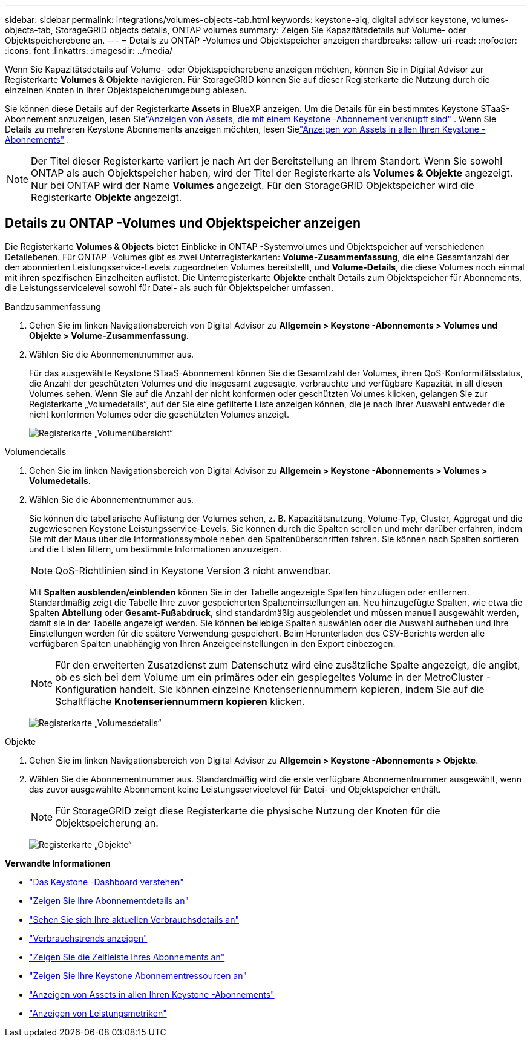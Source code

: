 ---
sidebar: sidebar 
permalink: integrations/volumes-objects-tab.html 
keywords: keystone-aiq, digital advisor keystone, volumes-objects-tab, StorageGRID objects details, ONTAP volumes 
summary: Zeigen Sie Kapazitätsdetails auf Volume- oder Objektspeicherebene an. 
---
= Details zu ONTAP -Volumes und Objektspeicher anzeigen
:hardbreaks:
:allow-uri-read: 
:nofooter: 
:icons: font
:linkattrs: 
:imagesdir: ../media/


[role="lead"]
Wenn Sie Kapazitätsdetails auf Volume- oder Objektspeicherebene anzeigen möchten, können Sie in Digital Advisor zur Registerkarte *Volumes & Objekte* navigieren.  Für StorageGRID können Sie auf dieser Registerkarte die Nutzung durch die einzelnen Knoten in Ihrer Objektspeicherumgebung ablesen.

Sie können diese Details auf der Registerkarte *Assets* in BlueXP anzeigen.  Um die Details für ein bestimmtes Keystone STaaS-Abonnement anzuzeigen, lesen Sielink:../integrations/assets-tab.html["Anzeigen von Assets, die mit einem Keystone -Abonnement verknüpft sind"] .  Wenn Sie Details zu mehreren Keystone Abonnements anzeigen möchten, lesen Sielink:../integrations/assets.html["Anzeigen von Assets in allen Ihren Keystone -Abonnements"] .


NOTE: Der Titel dieser Registerkarte variiert je nach Art der Bereitstellung an Ihrem Standort.  Wenn Sie sowohl ONTAP als auch Objektspeicher haben, wird der Titel der Registerkarte als *Volumes & Objekte* angezeigt.  Nur bei ONTAP wird der Name *Volumes* angezeigt.  Für den StorageGRID Objektspeicher wird die Registerkarte *Objekte* angezeigt.



== Details zu ONTAP -Volumes und Objektspeicher anzeigen

Die Registerkarte *Volumes & Objects* bietet Einblicke in ONTAP -Systemvolumes und Objektspeicher auf verschiedenen Detailebenen.  Für ONTAP -Volumes gibt es zwei Unterregisterkarten: *Volume-Zusammenfassung*, die eine Gesamtanzahl der den abonnierten Leistungsservice-Levels zugeordneten Volumes bereitstellt, und *Volume-Details*, die diese Volumes noch einmal mit ihren spezifischen Einzelheiten auflistet.  Die Unterregisterkarte *Objekte* enthält Details zum Objektspeicher für Abonnements, die Leistungsservicelevel sowohl für Datei- als auch für Objektspeicher umfassen.

[role="tabbed-block"]
====
.Bandzusammenfassung
--
. Gehen Sie im linken Navigationsbereich von Digital Advisor zu *Allgemein > Keystone -Abonnements > Volumes und Objekte > Volume-Zusammenfassung*.
. Wählen Sie die Abonnementnummer aus.
+
Für das ausgewählte Keystone STaaS-Abonnement können Sie die Gesamtzahl der Volumes, ihren QoS-Konformitätsstatus, die Anzahl der geschützten Volumes und die insgesamt zugesagte, verbrauchte und verfügbare Kapazität in all diesen Volumes sehen.  Wenn Sie auf die Anzahl der nicht konformen oder geschützten Volumes klicken, gelangen Sie zur Registerkarte „Volumedetails“, auf der Sie eine gefilterte Liste anzeigen können, die je nach Ihrer Auswahl entweder die nicht konformen Volumes oder die geschützten Volumes anzeigt.

+
image:volume-summary-2.png["Registerkarte „Volumenübersicht“"]



--
.Volumendetails
--
. Gehen Sie im linken Navigationsbereich von Digital Advisor zu *Allgemein > Keystone -Abonnements > Volumes > Volumedetails*.
. Wählen Sie die Abonnementnummer aus.
+
Sie können die tabellarische Auflistung der Volumes sehen, z. B. Kapazitätsnutzung, Volume-Typ, Cluster, Aggregat und die zugewiesenen Keystone Leistungsservice-Levels.  Sie können durch die Spalten scrollen und mehr darüber erfahren, indem Sie mit der Maus über die Informationssymbole neben den Spaltenüberschriften fahren.  Sie können nach Spalten sortieren und die Listen filtern, um bestimmte Informationen anzuzeigen.

+

NOTE: QoS-Richtlinien sind in Keystone Version 3 nicht anwendbar.

+
Mit *Spalten ausblenden/einblenden* können Sie in der Tabelle angezeigte Spalten hinzufügen oder entfernen. Standardmäßig zeigt die Tabelle Ihre zuvor gespeicherten Spalteneinstellungen an.  Neu hinzugefügte Spalten, wie etwa die Spalten *Abteilung* oder *Gesamt-Fußabdruck*, sind standardmäßig ausgeblendet und müssen manuell ausgewählt werden, damit sie in der Tabelle angezeigt werden.  Sie können beliebige Spalten auswählen oder die Auswahl aufheben und Ihre Einstellungen werden für die spätere Verwendung gespeichert.  Beim Herunterladen des CSV-Berichts werden alle verfügbaren Spalten unabhängig von Ihren Anzeigeeinstellungen in den Export einbezogen.

+

NOTE: Für den erweiterten Zusatzdienst zum Datenschutz wird eine zusätzliche Spalte angezeigt, die angibt, ob es sich bei dem Volume um ein primäres oder ein gespiegeltes Volume in der MetroCluster -Konfiguration handelt.  Sie können einzelne Knotenseriennummern kopieren, indem Sie auf die Schaltfläche *Knotenseriennummern kopieren* klicken.

+
image:volume-details-3.png["Registerkarte „Volumesdetails“"]



--
.Objekte
--
. Gehen Sie im linken Navigationsbereich von Digital Advisor zu *Allgemein > Keystone -Abonnements > Objekte*.
. Wählen Sie die Abonnementnummer aus.  Standardmäßig wird die erste verfügbare Abonnementnummer ausgewählt, wenn das zuvor ausgewählte Abonnement keine Leistungsservicelevel für Datei- und Objektspeicher enthält.
+

NOTE: Für StorageGRID zeigt diese Registerkarte die physische Nutzung der Knoten für die Objektspeicherung an.

+
image:objects-details.png["Registerkarte „Objekte“"]



--
====
*Verwandte Informationen*

* link:../integrations/dashboard-overview.html["Das Keystone -Dashboard verstehen"]
* link:../integrations/subscriptions-tab.html["Zeigen Sie Ihre Abonnementdetails an"]
* link:../integrations/current-usage-tab.html["Sehen Sie sich Ihre aktuellen Verbrauchsdetails an"]
* link:../integrations/consumption-tab.html["Verbrauchstrends anzeigen"]
* link:../integrations/subscription-timeline.html["Zeigen Sie die Zeitleiste Ihres Abonnements an"]
* link:../integrations/assets-tab.html["Zeigen Sie Ihre Keystone Abonnementressourcen an"]
* link:../integrations/assets.html["Anzeigen von Assets in allen Ihren Keystone -Abonnements"]
* link:../integrations/performance-tab.html["Anzeigen von Leistungsmetriken"]

